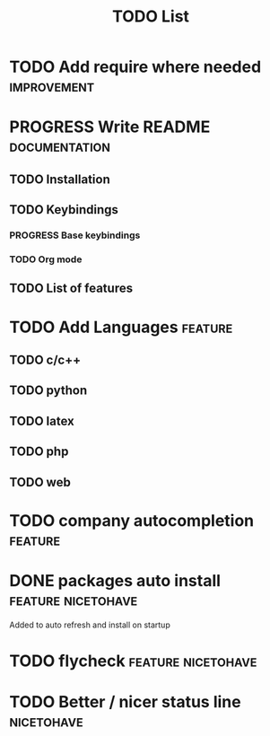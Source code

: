 #+TITLE: TODO List
#+STARTUP: showeverything 
#+TODO: TODO(t) | PROGRESS(p) | DONE(d)
#+TAGS: nicetohave feature improvement documentation important bug
* TODO Add require where needed					:improvement:
* PROGRESS Write README					      :documentation:
** TODO Installation
** TODO Keybindings
*** PROGRESS Base keybindings
*** TODO Org mode
** TODO List of features
* TODO Add Languages						    :feature:
** TODO c/c++
** TODO python
** TODO latex
** TODO php
** TODO web
* TODO company autocompletion					    :feature:
* DONE packages auto install				 :feature:nicetohave:
  Added to auto refresh and install on startup
* TODO flycheck						 :feature:nicetohave:
* TODO Better / nicer status line 				 :nicetohave:

